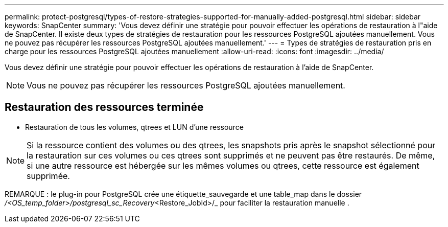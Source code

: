 ---
permalink: protect-postgresql/types-of-restore-strategies-supported-for-manually-added-postgresql.html 
sidebar: sidebar 
keywords: SnapCenter 
summary: 'Vous devez définir une stratégie pour pouvoir effectuer les opérations de restauration à l"aide de SnapCenter. Il existe deux types de stratégies de restauration pour les ressources PostgreSQL ajoutées manuellement. Vous ne pouvez pas récupérer les ressources PostgreSQL ajoutées manuellement.' 
---
= Types de stratégies de restauration pris en charge pour les ressources PostgreSQL ajoutées manuellement
:allow-uri-read: 
:icons: font
:imagesdir: ../media/


[role="lead"]
Vous devez définir une stratégie pour pouvoir effectuer les opérations de restauration à l'aide de SnapCenter.


NOTE: Vous ne pouvez pas récupérer les ressources PostgreSQL ajoutées manuellement.



== Restauration des ressources terminée

* Restauration de tous les volumes, qtrees et LUN d'une ressource



NOTE: Si la ressource contient des volumes ou des qtrees, les snapshots pris après le snapshot sélectionné pour la restauration sur ces volumes ou ces qtrees sont supprimés et ne peuvent pas être restaurés. De même, si une autre ressource est hébergée sur les mêmes volumes ou qtrees, cette ressource est également supprimée.

REMARQUE : le plug-in pour PostgreSQL crée une étiquette_sauvegarde et une table_map dans le dossier _/<OS_temp_folder>/postgresql_sc_Recovery_<Restore_JobId>/_ pour faciliter la restauration manuelle .
